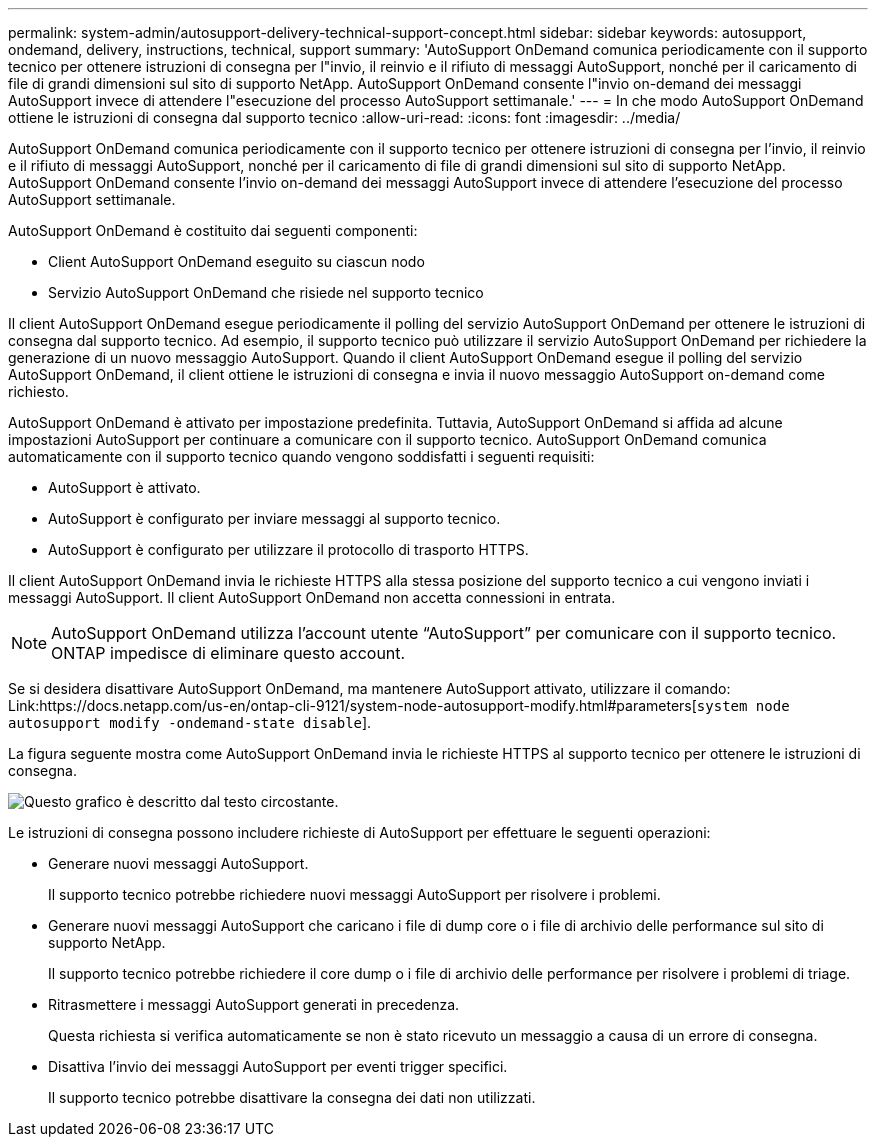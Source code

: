 ---
permalink: system-admin/autosupport-delivery-technical-support-concept.html 
sidebar: sidebar 
keywords: autosupport, ondemand, delivery, instructions, technical, support 
summary: 'AutoSupport OnDemand comunica periodicamente con il supporto tecnico per ottenere istruzioni di consegna per l"invio, il reinvio e il rifiuto di messaggi AutoSupport, nonché per il caricamento di file di grandi dimensioni sul sito di supporto NetApp. AutoSupport OnDemand consente l"invio on-demand dei messaggi AutoSupport invece di attendere l"esecuzione del processo AutoSupport settimanale.' 
---
= In che modo AutoSupport OnDemand ottiene le istruzioni di consegna dal supporto tecnico
:allow-uri-read: 
:icons: font
:imagesdir: ../media/


[role="lead"]
AutoSupport OnDemand comunica periodicamente con il supporto tecnico per ottenere istruzioni di consegna per l'invio, il reinvio e il rifiuto di messaggi AutoSupport, nonché per il caricamento di file di grandi dimensioni sul sito di supporto NetApp. AutoSupport OnDemand consente l'invio on-demand dei messaggi AutoSupport invece di attendere l'esecuzione del processo AutoSupport settimanale.

AutoSupport OnDemand è costituito dai seguenti componenti:

* Client AutoSupport OnDemand eseguito su ciascun nodo
* Servizio AutoSupport OnDemand che risiede nel supporto tecnico


Il client AutoSupport OnDemand esegue periodicamente il polling del servizio AutoSupport OnDemand per ottenere le istruzioni di consegna dal supporto tecnico. Ad esempio, il supporto tecnico può utilizzare il servizio AutoSupport OnDemand per richiedere la generazione di un nuovo messaggio AutoSupport. Quando il client AutoSupport OnDemand esegue il polling del servizio AutoSupport OnDemand, il client ottiene le istruzioni di consegna e invia il nuovo messaggio AutoSupport on-demand come richiesto.

AutoSupport OnDemand è attivato per impostazione predefinita. Tuttavia, AutoSupport OnDemand si affida ad alcune impostazioni AutoSupport per continuare a comunicare con il supporto tecnico. AutoSupport OnDemand comunica automaticamente con il supporto tecnico quando vengono soddisfatti i seguenti requisiti:

* AutoSupport è attivato.
* AutoSupport è configurato per inviare messaggi al supporto tecnico.
* AutoSupport è configurato per utilizzare il protocollo di trasporto HTTPS.


Il client AutoSupport OnDemand invia le richieste HTTPS alla stessa posizione del supporto tecnico a cui vengono inviati i messaggi AutoSupport. Il client AutoSupport OnDemand non accetta connessioni in entrata.

[NOTE]
====
AutoSupport OnDemand utilizza l'account utente "`AutoSupport`" per comunicare con il supporto tecnico. ONTAP impedisce di eliminare questo account.

====
Se si desidera disattivare AutoSupport OnDemand, ma mantenere AutoSupport attivato, utilizzare il comando: Link:https://docs.netapp.com/us-en/ontap-cli-9121/system-node-autosupport-modify.html#parameters[`system node autosupport modify -ondemand-state disable`].

La figura seguente mostra come AutoSupport OnDemand invia le richieste HTTPS al supporto tecnico per ottenere le istruzioni di consegna.

image::../media/autosupport-ondemand.gif[Questo grafico è descritto dal testo circostante.]

Le istruzioni di consegna possono includere richieste di AutoSupport per effettuare le seguenti operazioni:

* Generare nuovi messaggi AutoSupport.
+
Il supporto tecnico potrebbe richiedere nuovi messaggi AutoSupport per risolvere i problemi.

* Generare nuovi messaggi AutoSupport che caricano i file di dump core o i file di archivio delle performance sul sito di supporto NetApp.
+
Il supporto tecnico potrebbe richiedere il core dump o i file di archivio delle performance per risolvere i problemi di triage.

* Ritrasmettere i messaggi AutoSupport generati in precedenza.
+
Questa richiesta si verifica automaticamente se non è stato ricevuto un messaggio a causa di un errore di consegna.

* Disattiva l'invio dei messaggi AutoSupport per eventi trigger specifici.
+
Il supporto tecnico potrebbe disattivare la consegna dei dati non utilizzati.


